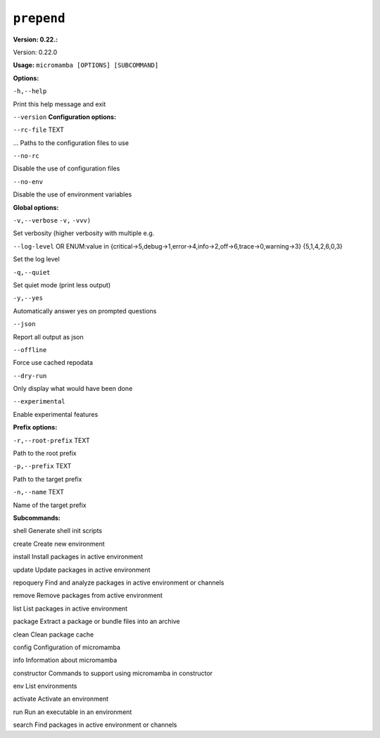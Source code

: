 .. _commands_micromamba/prepend:

``prepend``
===========

**Version: 0.22.:**



Version: 0.22.0

**Usage:** ``micromamba [OPTIONS] [SUBCOMMAND]`` 

**Options:**

``-h,--help`` 

Print this help message and exit

``--version`` 
**Configuration options:**

``--rc-file`` TEXT 

... Paths to the configuration files to use

``--no-rc`` 

Disable the use of configuration files

``--no-env`` 

Disable the use of environment variables


**Global options:**

``-v,--verbose`` ``-v,`` ``-vvv)`` 

Set verbosity (higher verbosity with multiple e.g.

``--log-level`` OR    ENUM:value in {critical->5,debug->1,error->4,info->2,off->6,trace->0,warning->3}  {5,1,4,2,6,0,3} 

Set the log level

``-q,--quiet`` 

Set quiet mode (print less output)

``-y,--yes`` 

Automatically answer yes on prompted questions

``--json`` 

Report all output as json

``--offline`` 

Force use cached repodata

``--dry-run`` 

Only display what would have been done

``--experimental`` 

Enable experimental features


**Prefix options:**

``-r,--root-prefix`` TEXT 

Path to the root prefix

``-p,--prefix`` TEXT 

Path to the target prefix

``-n,--name`` TEXT 

Name of the target prefix


**Subcommands:**



shell Generate shell init scripts



create Create new environment



install Install packages in active environment



update Update packages in active environment



repoquery Find and analyze packages in active environment or channels



remove Remove packages from active environment



list List packages in active environment



package Extract a package or bundle files into an archive



clean Clean package cache



config Configuration of micromamba



info Information about micromamba



constructor Commands to support using micromamba in constructor



env List environments



activate Activate an environment



run Run an executable in an environment



search Find packages in active environment or channels


